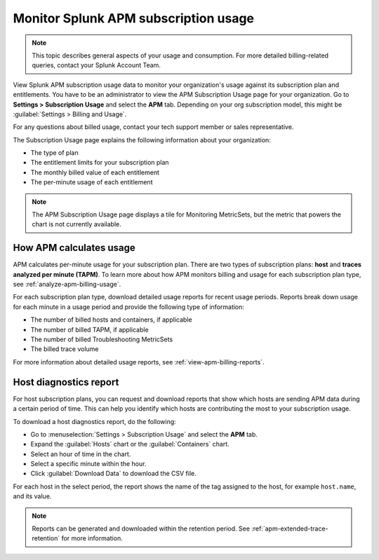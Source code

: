 .. _apm-billing-usage-index:

*************************************************
Monitor Splunk APM subscription usage
*************************************************

.. meta::
      :description: Monitor Splunk APM subscription usage. 

.. note:: This topic describes general aspects of your usage and consumption. For more detailed billing-related queries, contact your Splunk Account Team.


.. meta::
   :description: View APM subscription usage information and download usage reports to monitor your organization.

View Splunk APM subscription usage data to monitor your organization's usage against its subscription plan and entitlements. You have to be an administrator to view the APM Subscription Usage page for your organization. Go to :strong:`Settings > Subscription Usage` and select the :strong:`APM` tab. Depending on your org subscription model, this might be :guilabel:`Settings > Billing and Usage`.

For any questions about billed usage, contact your tech support member or sales representative.

The Subscription Usage page explains the following information about your organization:

- The type of plan

- The entitlement limits for your subscription plan

- The monthly billed value of each entitlement

- The per-minute usage of each entitlement

.. note::

   The APM Subscription Usage page displays a tile for Monitoring MetricSets, but the metric that powers the chart is not currently available.

How APM calculates usage
=========================================

APM calculates per-minute usage for your subscription plan. There are two types of subscription plans: :strong:`host` and :strong:`traces analyzed per minute (TAPM)`. To learn more about how APM monitors billing and usage for each subscription plan type, see :ref:`analyze-apm-billing-usage`.

For each subscription plan type, download detailed usage reports for recent usage periods. Reports break down usage for each minute in a usage period and provide the following type of information:

- The number of billed hosts and containers, if applicable

- The number of billed TAPM, if applicable

- The number of billed Troubleshooting MetricSets

- The billed trace volume

For more information about detailed usage reports, see :ref:`view-apm-billing-reports`.

.. _host-diagnostics-report-apm:

Host diagnostics report
========================================

For host subscription plans, you can request and download reports that show which hosts are sending APM data during a certain period of time. This can help you identify which hosts are contributing the most to your subscription usage.

To download a host diagnostics report, do the following:

- Go to :menuselection:`Settings > Subscription Usage` and select the :strong:`APM` tab.
- Expand the :guilabel:`Hosts` chart or the :guilabel:`Containers` chart.
- Select an hour of time in the chart.
- Select a specific minute within the hour.
- Click :guilabel:`Download Data` to download the CSV file.

For each host in the select period, the report shows the name of the tag assigned to the host, for example ``host.name``, and its value.

.. note:: Reports can be generated and downloaded within the retention period. See :ref:`apm-extended-trace-retention` for more information.